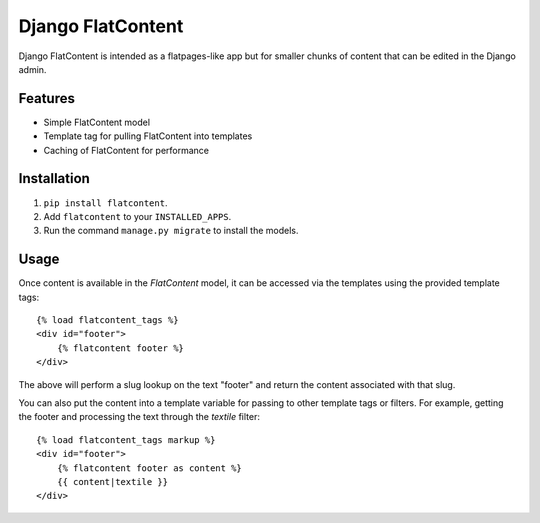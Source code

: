 ==================
Django FlatContent
==================

.. image:: https://travis-ci.org/orcasgit/django-flatcontent.svg
   :target: https://travis-ci.org/orcasgit/django-flatcontent
   :alt: Travis Status
.. image:: https://codecov.io/gh/orcasgit/django-flatcontent/branch/master/graph/badge.svg
   :target: https://codecov.io/gh/orcasgit/django-flatcontent
   :alt: Coverage Status
.. image:: https://requires.io/github/orcasgit/django-flatcontent/requirements.png?branch=master
   :target: https://requires.io/github/orcasgit/django-flatcontent/requirements/?branch=master
   :alt: Requirements Status

Django FlatContent is intended as a flatpages-like app but for smaller chunks
of content that can be edited in the Django admin.

Features
========

* Simple FlatContent model
* Template tag for pulling FlatContent into templates
* Caching of FlatContent for performance

Installation
============

1. ``pip install flatcontent``.
2. Add ``flatcontent`` to your ``INSTALLED_APPS``.
3. Run the command ``manage.py migrate`` to install the models.

Usage
=====

Once content is available in the `FlatContent` model, it can be accessed via
the templates using the provided template tags::

    {% load flatcontent_tags %}
    <div id="footer">
        {% flatcontent footer %}
    </div>

The above will perform a slug lookup on the text "footer" and return the
content associated with that slug.

You can also put the content into a template variable for passing to other
template tags or filters.  For example, getting the footer and processing the
text through the `textile` filter::

    {% load flatcontent_tags markup %}
    <div id="footer">
        {% flatcontent footer as content %}
        {{ content|textile }}
    </div>
